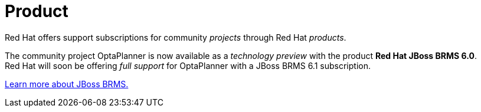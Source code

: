 = Product
:awestruct-layout: normalBase
:showtitle:

Red Hat offers support subscriptions for community _projects_ through Red Hat _products_.

The community project OptaPlanner is now available as a _technology preview_ with the product *Red Hat JBoss BRMS 6.0*. +
Red Hat will soon be offering _full support_ for OptaPlanner with a JBoss BRMS 6.1 subscription.

http://www.jboss.org/products/brms[Learn more about JBoss BRMS.]
